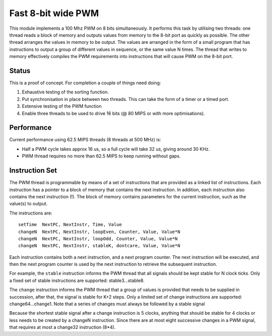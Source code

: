 Fast 8-bit wide PWM
===================

This module implements a 100 Mhz PWM on 8 bits simultaneously. It performs
this task by utilising two threads: one thread reads a block of memory and
outputs values from memory to the 8-bit port as quickly as possible. The
other thread arranges the values in memory to be output. The values are
arranged in the form of a small program that has instructions to output a
group of different values in sequence, or the same value N times. The
thread that writes to memory effectively compiles the PWM requirements into
instructions that will cause PWM on the 8-bit port.


Status
------

This is a proof of concept. For completion a couple of things need doing:

#. Exhaustive testing of the sorting function.

#. Put synchronisation in place between two threads. This can take the form
   of a timer or a timed port.

#. Extensive testing of the PWM function

#. Enable three threads to be used to drive 16 bits (@ 80 MIPS or with more
   optimisations).

Performance
-----------

Current performance using 62.5 MIPS threads (8 threads at 500 MHz) is:

* Half a PWM cycle takes approx 16 us, so a full cycle will take 32 us,
  giving around 30 KHz.

* PWM thread requires no more than 62.5 MIPS to keep running without gaps.

Instruction Set
---------------

The PWM thread is programmable by means of a set of instructions that are
provided as a linked list of instructions. Each instruction has a pointer
to a block of memory that contains the next instruction. In addition, each
instruction also contains the next instruction (!). The block of memory
contains parameters for the current instruction, such as the value(s) to
output.

The instructions are::

   setTime  NextPC, NextInstr, Time, Value
   changeN  NextPC, NextInstr, loopEven, Counter, Value, Value*N
   changeN  NextPC, NextInstr, loopOdd, Counter, Value, Value*N
   changeN  NextPC, NextInstr, stableK, dontcare, Value, Value*N

Each instruction contains both a next instruction, and a next program
counter. The next instruction will be executed, and then the next program
counter is used by the next instruction to retrieve the subsequent
instruction.

For example, the ``stable`` instruction informs the PWM thread that all
signals should be kept stable for N clock ticks. Only a fixed set of stable
instructions are supported: stable3...stable8.

The ``change`` instruction informs the PWM thread that a group of values is
provided that needs to be supplied in succession, after that, the signal is
stable for K+2 steps. Only a limited set of change instructions are
supported: change64...change1. Note that a series of changes must always be
followed by a stable signal

Because the shortest stable signal after a change instruction is 5 clocks,
anything that should be stable for 4 clocks or less needs to be created by a
changeN instruction. Since there are at most eight successive changes in a
PWM signal, that requires at most a change32 instruction (8*4).
